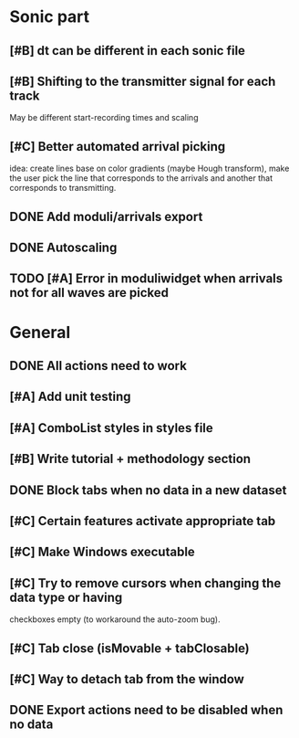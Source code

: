 * Sonic part
** [#B] dt can be different in each sonic file
** [#B] Shifting to the transmitter signal for each track
   May be different start-recording times and scaling
** [#C] Better automated arrival picking
   idea: create lines base on color gradients (maybe Hough
   transform), make the user pick the line that corresponds
   to the arrivals and another that corresponds to transmitting.
** DONE Add moduli/arrivals export
   CLOSED: [2017-06-08 Thu 11:16]
** DONE Autoscaling
   CLOSED: [2017-06-08 Thu 13:33]
** TODO [#A] Error in moduliwidget when arrivals not for all waves are picked

* General
** DONE All actions need to work
   CLOSED: [2017-06-27 Tue 17:25]
** [#A] Add unit testing
** [#A] ComboList styles in styles file
** [#B] Write tutorial + methodology section
** DONE Block tabs when no data in a new dataset
   CLOSED: [2017-06-27 Tue 17:25]
** [#C] Certain features activate appropriate tab
** [#C] Make Windows executable
** [#C] Try to remove cursors when changing the data type or having
   checkboxes empty (to workaround the auto-zoom bug).
** [#C] Tab close  (isMovable + tabClosable)
** [#C] Way to detach tab from the window
** DONE Export actions need to be disabled when no data
   CLOSED: [2017-06-08 Thu 11:14]

